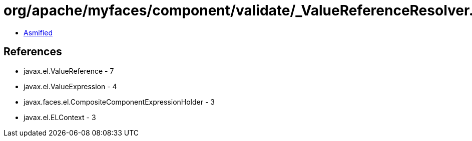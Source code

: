 = org/apache/myfaces/component/validate/_ValueReferenceResolver.class

 - link:_ValueReferenceResolver-asmified.java[Asmified]

== References

 - javax.el.ValueReference - 7
 - javax.el.ValueExpression - 4
 - javax.faces.el.CompositeComponentExpressionHolder - 3
 - javax.el.ELContext - 3
